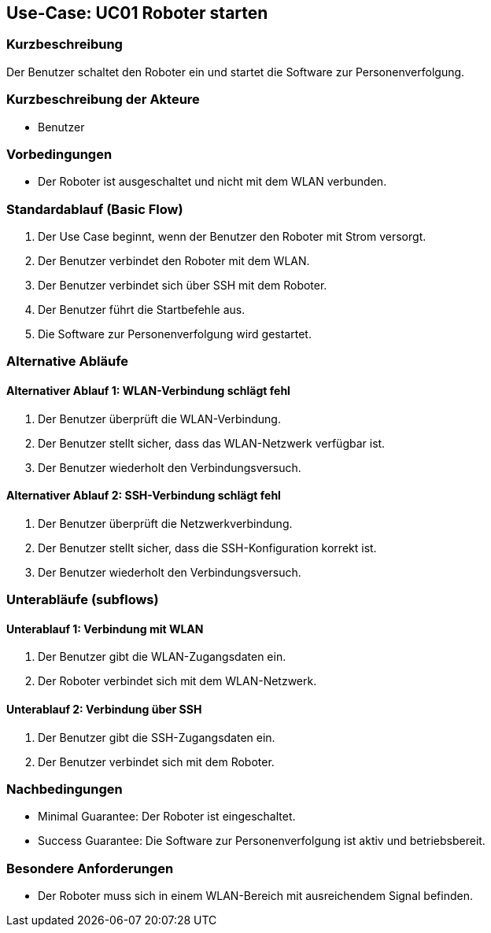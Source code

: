 == Use-Case: UC01 Roboter starten

=== Kurzbeschreibung
Der Benutzer schaltet den Roboter ein und startet die Software zur Personenverfolgung.

=== Kurzbeschreibung der Akteure
* Benutzer

=== Vorbedingungen
* Der Roboter ist ausgeschaltet und nicht mit dem WLAN verbunden.

=== Standardablauf (Basic Flow)
. Der Use Case beginnt, wenn der Benutzer den Roboter mit Strom versorgt.
. Der Benutzer verbindet den Roboter mit dem WLAN.
. Der Benutzer verbindet sich über SSH mit dem Roboter.
. Der Benutzer führt die Startbefehle aus.
. Die Software zur Personenverfolgung wird gestartet.

=== Alternative Abläufe
==== Alternativer Ablauf 1: WLAN-Verbindung schlägt fehl
. Der Benutzer überprüft die WLAN-Verbindung.
. Der Benutzer stellt sicher, dass das WLAN-Netzwerk verfügbar ist.
. Der Benutzer wiederholt den Verbindungsversuch.

==== Alternativer Ablauf 2: SSH-Verbindung schlägt fehl
. Der Benutzer überprüft die Netzwerkverbindung.
. Der Benutzer stellt sicher, dass die SSH-Konfiguration korrekt ist.
. Der Benutzer wiederholt den Verbindungsversuch.

=== Unterabläufe (subflows)
==== Unterablauf 1: Verbindung mit WLAN
. Der Benutzer gibt die WLAN-Zugangsdaten ein.
. Der Roboter verbindet sich mit dem WLAN-Netzwerk.

==== Unterablauf 2: Verbindung über SSH
. Der Benutzer gibt die SSH-Zugangsdaten ein.
. Der Benutzer verbindet sich mit dem Roboter.

=== Nachbedingungen
* Minimal Guarantee: Der Roboter ist eingeschaltet.
* Success Guarantee: Die Software zur Personenverfolgung ist aktiv und betriebsbereit.

=== Besondere Anforderungen
* Der Roboter muss sich in einem WLAN-Bereich mit ausreichendem Signal befinden.